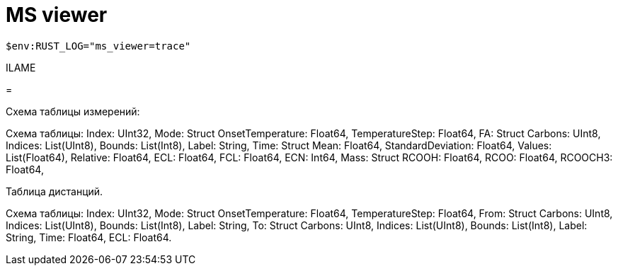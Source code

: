 = MS viewer

`$env:RUST_LOG="ms_viewer=trace"`

ILAME

= 

Схема таблицы измерений:

Схема таблицы:
Index: UInt32,
Mode: Struct
    OnsetTemperature: Float64,
    TemperatureStep: Float64,
FA: Struct
    Carbons: UInt8,
    Indices: List(UInt8),
    Bounds: List(Int8),
    Label: String,
Time: Struct
    Mean: Float64,
    StandardDeviation: Float64,
    Values: List(Float64),
    Relative: Float64,
ECL: Float64,
FCL: Float64,
ECN: Int64,
Mass: Struct
    RCOOH: Float64,
    RCOO: Float64,
    RCOOCH3: Float64,

Таблица дистанций.

Схема таблицы:
Index: UInt32,
Mode: Struct
    OnsetTemperature: Float64,
    TemperatureStep: Float64,
From: Struct
    Carbons: UInt8,
    Indices: List(UInt8),
    Bounds: List(Int8),
    Label: String,
To: Struct
    Carbons: UInt8,
    Indices: List(UInt8),
    Bounds: List(Int8),
    Label: String,
Time: Float64,
ECL: Float64.
